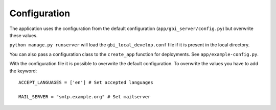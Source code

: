Configuration
=============

The application uses the configuration from the default configuration (``app/gbi_server/config.py``) but overwrite these values.

``python manage.py runserver`` will load the ``gbi_local_develop.conf`` file if it is present in the local directory.

You can also pass a configuration class to the ``create_app`` function for deployments. See ``app/example-config.py``.


With the configuration file it is possible to overwrite the default configuration. To overwrite the values you have to add the keyword::

    ACCEPT_LANGUAGES = ['en'] # Set accepted languages

    MAIL_SERVER = "smtp.example.org" # Set mailserver